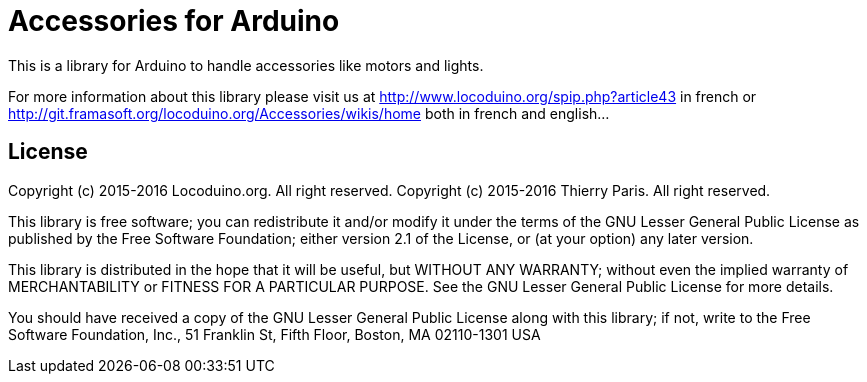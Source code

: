 = Accessories for Arduino =

This is a library for Arduino to handle accessories like motors and lights.

For more information about this library please visit us at
http://www.locoduino.org/spip.php?article43 in french or
http://git.framasoft.org/locoduino.org/Accessories/wikis/home both in french and english...

== License ==

Copyright (c) 2015-2016 Locoduino.org. All right reserved.
Copyright (c) 2015-2016 Thierry Paris.  All right reserved.

This library is free software; you can redistribute it and/or
modify it under the terms of the GNU Lesser General Public
License as published by the Free Software Foundation; either
version 2.1 of the License, or (at your option) any later version.

This library is distributed in the hope that it will be useful,
but WITHOUT ANY WARRANTY; without even the implied warranty of
MERCHANTABILITY or FITNESS FOR A PARTICULAR PURPOSE. See the GNU
Lesser General Public License for more details.

You should have received a copy of the GNU Lesser General Public
License along with this library; if not, write to the Free Software
Foundation, Inc., 51 Franklin St, Fifth Floor, Boston, MA 02110-1301 USA

